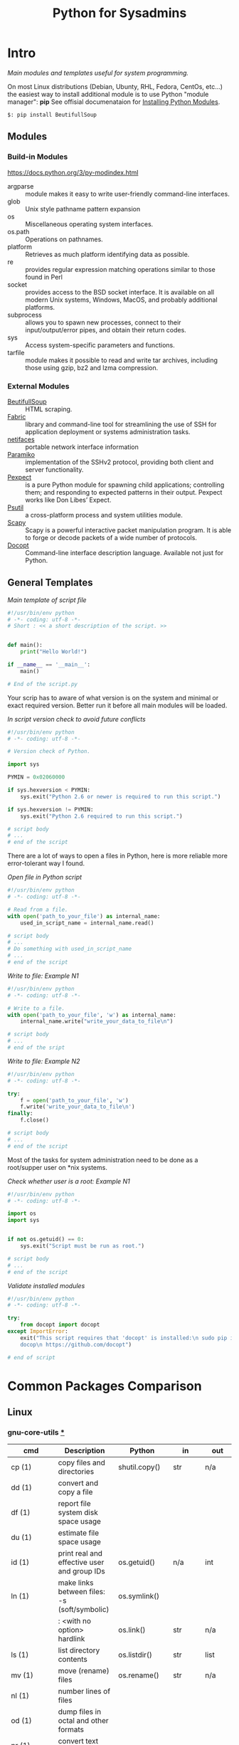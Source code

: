 # File          : wds-python-for-sysamin.org
# Created       : Tue 11 Oct 2016 23:24:38
# Last Modified : <2016-12-29 Thu 20:44:30 GMT> sharlatan
# Author        : sharlatan <sharlatanus@gmail.com>
# Maintainer(s  : sharlatan
# Short         : Comparison Python with shell scripting.

#+TITLE: Python for Sysadmins
* Intro
/Main modules and templates  useful for system programming./

On most Linux distributions (Debian, Ubunty, RHL, Fedora, CentOs, etc...) the
easiest way to install additional module is to use Python "module manager": *pip*
See offisial documenataion for [[https://docs.python.org/3/installing/][Installing Python Modules]].

#+BEGIN_EXAMPLE
    $: pip install BeutifullSoup
#+END_EXAMPLE
** Modules
*** Build-in Modules
https://docs.python.org/3/py-modindex.html

- argparse :: module makes it easy to write user-friendly command-line
              interfaces.
- glob :: Unix style pathname pattern expansion
- os ::	Miscellaneous operating system interfaces.
- os.path :: Operations on pathnames.
- platform :: Retrieves as much platform identifying data as possible.
- re :: provides regular expression matching operations similar to those found
        in Perl
- socket :: provides access to the BSD socket interface. It is available on all
            modern Unix systems, Windows, MacOS, and probably additional
            platforms.
- subprocess ::  allows you to spawn new processes, connect to their
                 input/output/error pipes, and obtain their return codes.
- sys :: Access system-specific parameters and functions.
- tarfile :: module makes it possible to read and write tar archives, including
             those using gzip, bz2 and lzma compression.

*** External Modules
- [[https://www.crummy.com/software/BeautifulSoup/][BeutifullSoup]] :: HTML scraping.
- [[http://www.fabfile.org/][Fabric]] :: library and command-line tool for streamlining the use of SSH for
            application deployment or systems administration tasks.
- [[https://pypi.python.org/pypi/netifaces/][netifaces]] :: portable network interface information
- [[http://www.paramiko.org/][Paramiko]]  :: implementation of the SSHv2 protocol, providing both client and
               server functionality.
- [[https://pexpect.readthedocs.io/en/stable/][Pexpect]] :: is a pure Python module for spawning child applications;
             controlling them; and responding to expected patterns in their
             output. Pexpect works like Don Libes’ Expect.
- [[https://pypi.python.org/pypi/psutil][Psutil]] :: a cross-platform process and system utilities module.
- [[http://www.secdev.org/projects/scapy/][Scapy]] :: Scapy is a powerful interactive packet manipulation program. It is
           able to forge or decode packets of a wide number of protocols.
- [[http://docopt.org/][Docopt]] :: Command-line interface description language. Available not just for Python.

** General Templates

/Main template of script file/
#+BEGIN_SRC python
  #!/usr/bin/env python
  # -*- coding: utf-8 -*-
  # Short : << a short description of the script. >>


  def main():
      print("Hello World!")

  if __name__ == '__main__':
      main()

  # End of the script.py
#+END_SRC

Your scrip has to aware of what version is on the system and minimal or exact
required version. Better run it before all main modules will be loaded.

/In script version check to avoid future conflicts/
#+BEGIN_SRC python
  #!/usr/bin/env python
  # -*- coding: utf-8 -*-

  # Version check of Python.

  import sys

  PYMIN = 0x02060000

  if sys.hexversion < PYMIN:
      sys.exit("Python 2.6 or newer is required to run this script.")

  if sys.hexversion != PYMIN:
      sys.exit("Python 2.6 required to run this script.")

  # script body
  # ...
  # end of the script

#+END_SRC

There are a lot of ways to open a files in Python, here is more reliable more
error-tolerant way I found.

/Open file in Python script/
#+BEGIN_SRC python
  #!/usr/bin/env python
  # -*- coding: utf-8 -*-

  # Read from a file.
  with open('path_to_your_file') as internal_name:
      used_in_script_name = internal_name.read()

  # script body
  # ...
  # Do something with used_in_script_name
  # ...
  # end of the script
#+END_SRC

/Write to file: Example N1/
#+BEGIN_SRC python
  #!/usr/bin/env python
  # -*- coding: utf-8 -*-

  # Write to a file.
  with open('path_to_your_file', 'w') as internal_name:
      internal_name.write("write_your_data_to_file\n")

  # script body
  # ...
  # end of the sript
#+END_SRC

/Write to file: Example N2/
#+BEGIN_SRC python
  #!/usr/bin/env python
  # -*- coding: utf-8 -*-

  try:
      f = open('path_to_your_file', 'w')
      f.write('write_your_data_to_file\n')
  finally:
      f.close()

  # script body
  # ...
  # end of the script
#+END_SRC

Most of the tasks for system administration need to be done as a root/supper
user on *nix systems.

/Check whether user is a root: Example N1/
#+BEGIN_SRC python
  #!/usr/bin/env python
  # -*- coding: utf-8 -*-

  import os
  import sys


  if not os.getuid() == 0:
      sys.exit("Script must be run as root.")

  # script body
  # ...
  # end of the script
#+END_SRC

/Validate installed modules/
#+BEGIN_SRC python
  #!/usr/bin/env python
  # -*- coding: utf-8 -*-

  try:
      from docopt import docopt
  except ImportError:
      exit("This script requires that 'docopt' is installed:\n sudo pip install \
      docop\n https://github.com/docopt")

  # end of script
#+END_SRC

* Common Packages Comparison
** Linux
*** gnu-core-utils [[https://www.gnu.org/software/coreutils/manual/coreutils.html][*]]

| cmd           | Description                                                               | Python          | in     | out    | Example |
|---------------+---------------------------------------------------------------------------+-----------------+--------+--------+---------|
| cp (1)        | copy files and directories                                                | shutil.copy()   | str    | n/a    |         |
| dd (1)        | convert and copy a file                                                   |                 |        |        | •       |
| df (1)        | report file system disk space usage                                       |                 |        |        | •       |
| du (1)        | estimate file space usage                                                 |                 |        |        | •       |
| id (1)        | print real and effective user and group IDs                               | os.getuid()     | n/a    | int    | •       |
| ln (1)        | make links between files: -s (soft/symbolic)                              | os.symlink()    |        |        |         |
|               | : <with no option> hardlink                                               | os.link()       | str    | n/a    |         |
| ls (1)        | list directory contents                                                   | os.listdir()    | str    | list   | •       |
| mv (1)        | move (rename) files                                                       | os.rename()     | str    | n/a    |         |
| nl (1)        | number lines of files                                                     |                 |        |        |         |
| od (1)        | dump files in octal and other formats                                     |                 |        |        |         |
| pr (1)        | convert text files for printing                                           |                 |        |        |         |
| rm (1)        | remove files or directories                                               | os.remove()     | str    | n/a    |         |
|               | : -rf                                                                     | shutil.rmtree() | str    | n/a    |         |
| tr (1)        | translate or delete characters                                            |                 |        |        |         |
| wc (1)        | print newline, word, and byte counts for each file                        |                 |        |        |         |
| cat (1)       | concatenate files and print on the standard output                        |                 |        |        |         |
| cut (1)       | remove sections from each line of files                                   |                 |        |        |         |
| dir (1)       | list directory contents                                                   |                 |        |        |         |
| env (1)       | run a program in a modified environment                                   | os.environ()    | n/a    | str    | •       |
| fmt (1)       | simple optimal text formatter                                             |                 |        |        |         |
| ptx (1)       | produce a permuted index of file contents                                 |                 |        |        |         |
| pwd (1)       | print name of current-working directory                                   | os.getcwd()     | n/a    | str    | •       |
| seq (1)       | print a sequence of numbers                                               |                 |        |        |         |
| sum (1)       | checksum and count the blocks in a file                                   |                 |        |        |         |
| tac (1)       | concatenate and print files in reverse                                    |                 |        |        |         |
| tee (1)       | read from standard input and write to standard output and files           |                 |        |        |         |
| tty (1)       | print the file name of the terminal connected to standard input           |                 |        |        |         |
| who (1)       | show who is logged on                                                     |                 |        |        |         |
| yes (1)       | output a string repeatedly until killed                                   |                 |        |        |         |
| arch (1)      | print machine hardware name (same as uname - m)                           |                 |        |        |         |
| comm (1)      | compare two sorted files line by line                                     |                 |        |        |         |
| date (1)      | print or set the system date and time                                     |                 |        |        |         |
| echo (1)      | display a line of text                                                    |                 |        |        |         |
| expr (1)      | evaluate expressions                                                      |                 |        |        |         |
| fold (1)      | wrap each input line to fit in specified width                            |                 |        |        |         |
| head (1)      | output the first part of files                                            |                 |        |        |         |
| join (1)      | join lines of two files on a common field                                 |                 |        |        |         |
| link (1)      | call the link function to create a link to a file                         |                 |        |        |         |
| nice (1)      | run a program with modified scheduling priority                           |                 |        |        |         |
| shuf (1)      | generate random permutations                                              |                 |        |        |         |
| sort (1)      | sort lines of text files                                                  |                 |        |        |         |
| stat (1)      | display file or file system status                                        | os.stat()       | str    |        |         |
| stty (1)      | change and print terminal line settings                                   |                 |        |        |         |
| sync (1)      | flush file system buffers                                                 |                 |        |        |         |
| tail (1)      | output the last part of files                                             |                 |        |        |         |
| test (1)      | check file types and compare values                                       |                 |        |        |         |
| true (1)      | do nothing, successfully                                                  | True            | bool   | bool   |         |
| uniq (1)      | report or omit repeated lines                                             |                 |        |        |         |
| vdir (1)      | list directory contents                                                   |                 |        |        |         |
| chcon (1)     | change file SELinux security context                                      |                 |        |        |         |
| chgrp (1)     | change group ownership                                                    |                 |        |        |         |
| chmod (1)     | change file mode bits                                                     |                 |        |        |         |
| chown (1)     | change file owner and group                                               |                 |        |        |         |
| cksum (1)     | checksum and count the bytes in a file                                    |                 |        |        |         |
| false (1)     | do nothing, unsuccessfully                                                | False           | bool   | bool   |         |
| mkdir (1)     | make directories                                                          | os.makedirs()   | str    | n/a    |         |
| mknod (1)     | make block or character special files                                     |                 |        |        |         |
| nohup (1)     | run a command immune to hangups, with output to a non-tty                 |                 |        |        |         |
| nproc (1)     | print the number of processing units available                            |                 |        |        |         |
| paste (1)     | merge lines of files                                                      |                 |        |        |         |
| pinky (1)     | lightweight finger                                                        |                 |        |        |         |
| rmdir (1)     | remove empty directories                                                  | os.rmdir()      | str    | n/a    |         |
| shred (1)     | overwrite a file to hide its contents, and optionally delete it           |                 |        |        |         |
| sleep (1)     | delay for a specified amount of time                                      |                 |        |        |         |
| split (1)     | split a file into pieces                                                  |                 |        |        |         |
| touch (1)     | change file timestamps                                                    |                 |        |        |         |
| tsort (1)     | perform topological sort                                                  |                 |        |        |         |
| uname (1)     | print system information                                                  | platform        | module | module |         |
| users (1)     | print the user names of users currently logged in to the current host     | os.getlogin()   | n/a    | n/a    |         |
| base64 (1)    | base64 encode/decode data and print to standard output                    |                 |        |        |         |
| chroot (1)    | run command or interactive shell with special root directory              |                 |        |        |         |
| csplit (1)    | split a file into sections determined by context lines                    |                 |        |        |         |
| expand (1)    | convert tabs to spaces                                                    |                 |        |        |         |
| factor (1)    | factor numbers                                                            |                 |        |        |         |
| groups (1)    | print the groups a user is in                                             |                 |        |        |         |
| hostid (1)    | print the numeric identifier for the current host                         |                 |        |        |         |
| md5sum (1)    | compute and check MD5 message digest                                      | hashlib         | module | module |         |
| mkfifo (1)    | make FIFOs (named pipes)                                                  |                 |        |        |         |
| mktemp (1)    | create a temporary file or directory                                      |                 |        |        |         |
| numfmt (1)    | Convert numbers from/to huma-readable strings                             |                 |        |        |         |
| printf (1)    | format and print data                                                     |                 |        |        |         |
| runcon (1)    | run command with specified SELinux security context                       |                 |        |        |         |
| stdbuf (1)    | Run COMMAND, with modified buffering operations for its standard streams. |                 |        |        |         |
| unlink (1)    | call the unlink function to remove the specified file                     |                 |        |        |         |
| uptime (1)    | Tell how long the system has been running.                                |                 |        |        |         |
| whoami (1)    | print effective userid                                                    |                 |        |        |         |
| dirname (1)   | strip last component from file name                                       |                 |        |        |         |
| install (1)   | copy files and set attributes                                             |                 |        |        |         |
| logname (1)   | print user's login name                                                   |                 |        |        |         |
| pathchk (1)   | check whether file names are valid or portable                            |                 |        |        |         |
| sha1sum (1)   | compute and check SHA1 message digest                                     | hashlib         | module | module |         |
| timeout (1)   | run a command with a time limit                                           |                 |        |        |         |
| basename (1)  | strip directory and suffix from filenames                                 |                 |        |        |         |
| printenv (1)  | print all or part of environment                                          |                 |        |        |         |
| readlink (1)  | print resolved symbolic links or canonical file names                     |                 |        |        |         |
| realpath (1)  | print the resolved path                                                   |                 |        |        |         |
| truncate (1)  | shrink or extend the size of a file to the specified size                 |                 |        |        |         |
| unexpand (1)  | convert spaces to tabs                                                    |                 |        |        |         |
| dircolors (1) | color setup for ls                                                        |                 |        |        |         |
| sha224sum (1) | compute and check SHA224 message digest                                   | hashlib         | module | module |         |
| sha256sum (1) | compute and check SHA256 message digest                                   | hashlib         | module | module |         |
| sha384sum (1) | compute and check SHA384 message digest                                   |                 |        |        |         |
| sha512sum (1) | compute and check SHA512 message digest                                   | hashlib         | module | module |         |
**** Examples: gnu-core-utiles
*** gnu-bash


| cmd       | Description                                                        | Python        | in          | out  | Example |
|-----------+--------------------------------------------------------------------+---------------+-------------+------+---------|
| .         | Execute commands from a file in the current shell.                 | import        | module name |      |         |
| [ ... ]   | Evaluate conditional expression (synonym "test").                  |               |             |      |         |
| { ... }   | Group commands as a unit.                                          |               |             |      |         |
| ( ... )   |                                                                    |               |             |      |         |
| bg        | Move jobs to the background.                                       |               |             |      |         |
| cd        | Change the shell working directory.                                |               |             |      |         |
| fc        | Display or execute commands from the history list.                 |               |             |      |         |
| fg        | Move job to the foreground.                                        |               |             |      |         |
| if        | Execute commands based on conditional.                             | if            |             |      |         |
| for       | Execute commands for each member in a list.                        | for           |             |      |         |
| let       | Evaluate arithmetic expressions.                                   |               |             |      |         |
| pwd       | Print the name of the current working directory.                   |               |             |      |         |
| set       | Set or unset values of shell options and positional parameters.    |               |             |      |         |
| bind      | Set Readline key bindings and variables.                           |               |             |      |         |
| case      | Execute commands based on pattern matching.                        | elif          |             |      |         |
| dirs      | Display directory stack.                                           |               |             |      |         |
| echo      | Write arguments to the standard output.                            | print         |             |      |         |
| eval      | Execute arguments as a shell command.                              |               |             |      |         |
| exec      | Replace the shell with the given command.                          |               |             |      |         |
| exit      | Exit the shell.                                                    |               |             |      |         |
| hash      | Remember or display program locations.                             |               |             |      |         |
| help      | Display information about builtin commands.                        |               |             |      |         |
| jobs      | Display status of jobs.                                            |               |             |      |         |
| kill      | Send a signal to a job.                                            | os.kill()     | int         | n/a  |         |
| popd      | Remove directories from stack.                                     |               |             |      |         |
| read      | Read a line from the standard input and split it into fields.      |               |             |      |         |
| test      | Evaluate conditional expression.                                   |               |             |      |         |
| time      | Report time consumed by pipeline's execution.                      |               |             |      |         |
| trap      | Trap signals and other events.                                     |               |             |      |         |
| type      | Display information about command type.                            |               |             |      |         |
| wait      | Wait for job completion and return exit status.                    |               |             |      |         |
| alias     | Define or display aliases.                                         |               |             |      |         |
| break     | Exit for, while, or until loops.                                   |               |             |      |         |
| false     | Return an unsuccessful result.                                     | False         | bool        | boll |         |
| local     | Define local variables.                                            |               |             |      |         |
| pushd     | Add directories to stack.                                          |               |             |      |         |
| shift     | Shift positional parameters.                                       |               |             |      |         |
| shopt     | Set and unset shell options.                                       |               |             |      |         |
| times     | Display process times.                                             |               |             |      |         |
| umask     | Display or set file mode mask.                                     |               |             |      |         |
| unset     | Unset values and attributes of shell variables and functions.      |               |             |      |         |
| until     | Execute commands as long as a test does not succeed.               |               |             |      |         |
| while     | Execute commands as long as a test succeeds.                       | while         |             |      |         |
| caller    | Return the context of the current subroutine call.                 |               |             |      |         |
| coproc    | Create a coprocess named NAME.                                     |               |             |      |         |
| disown    | Remove jobs from current shell.                                    |               |             |      |         |
| enable    | Enable and disable shell builtins.                                 |               |             |      |         |
| export    | Set export attribute for shell variables.                          |               |             |      |         |
| logout    | Exit a login shell.                                                |               |             |      |         |
| printf    | Formats and prints ARGUMENTS under control of the FORMAT.          | print, format |             |      |         |
| return    | Return from a shell function.                                      |               |             |      |         |
| select    | Select words from a list and execute commands.                     |               |             |      |         |
| source    | Execute commands from a file in the current shell.                 |  import       |             |      |         |
| ulimit    | Modify shell resource limits.                                      |               |             |      |         |
| builtin   | Execute shell builtins.                                            |               |             |      |         |
| command   | Execute a simple command or display information about commands.    |               |             |      |         |
| compgen   | Display possible completions depending on the options.             |               |             |      |         |
| compopt   | Modify or display completion options.                              |               |             |      |         |
| declare   | Set variable values and attributes.                                |               |             |      |         |
| getopts   | Parse option arguments.                                            |               |             |      |         |
| history   | Display or manipulate the history list.                            |               |             |      |         |
| mapfile   | Read lines from the standard input into an indexed array variable. |               |             |      |         |
| suspend   | Suspend shell execution.                                           |               |             |      |         |
| typeset   | Set variable values and attributes.                                |               |             |      |         |
| typeset   | Set variable values and attributes.                                |               |             |      |         |
| unalias   | Remove each NAME from the list of defined aliases.                 |               |             |      |         |
| complete  | Specify how arguments are to be completed by Readline.             |               |             |      |         |
| continue  | Resume for, while, or until loops.                                 |               |             |      |         |
| function  | Define shell function.                                             |               |             |      |         |
| readonly  | Mark shell variables as unchangeable.                              |               |             |      |         |
| readonly  | Mark shell variables as unchangeable.                              |               |             |      |         |
| readarray | Read lines from a file into an array variable.                     |               |             |      |         |
| readarray | Read lines from a file into an array variable.                     |               |             |      |         |
| variables | Common shell variable names and usage.                             |               |             |      |         |
|           |                                                                    |               |             |      |         |

*** utils-linux
* References
** Books
+ Noah Gift and Jeremy M. Jones
  *Python for Unix and Linux System Administration*
  O'Reilly 2008
** Links
+ Python documentation https://docs.python.org/
+ IPython Interactive Computing https://www.ipython.org
+ Code Like a Pythonista: Idiomatic Python http://python.net/~goodger/projects/pycon/2007/idiomatic/handout.html#module-structure
+ Sockets programming in Python https://www.ibm.com/developerworks/linux/tutorials/l-pysocks/
+ Google Python Style Guide https://google.github.io/styleguide/pyguide.html
+ Dive Into Python 3 http://www.diveintopython3.net/index.html
** Hubs
+ https://github.com/pcsforeducation/Sysadmin-scripts
+ https://github.com/vinta/awesome-python
** IRCs
+ #python-unregistered was created on 2011-02-06 00:12:29
